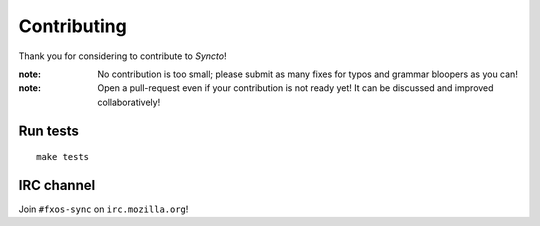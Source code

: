 Contributing
############

Thank you for considering to contribute to *Syncto*!

:note:

    No contribution is too small; please submit as many fixes for typos and
    grammar bloopers as you can!

:note:

    Open a pull-request even if your contribution is not ready yet! It can
    be discussed and improved collaboratively!


Run tests
=========

::

    make tests


IRC channel
===========

Join ``#fxos-sync`` on ``irc.mozilla.org``!
